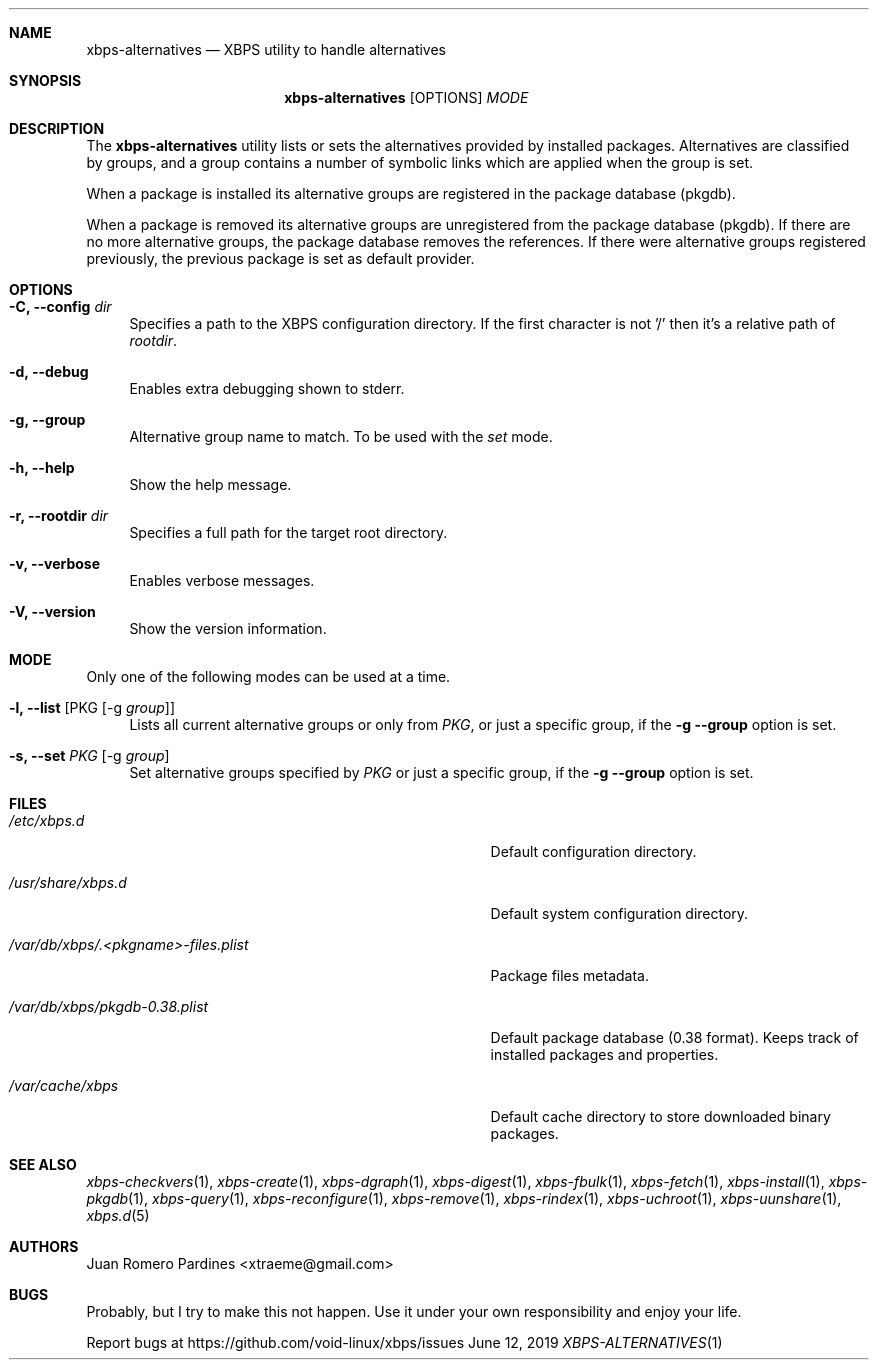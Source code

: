 .Dd June 12, 2019
.Dt XBPS-ALTERNATIVES 1
.Sh NAME
.Nm xbps-alternatives
.Nd XBPS utility to handle alternatives
.Sh SYNOPSIS
.Nm xbps-alternatives
.Op OPTIONS
.Ar MODE
.Sh DESCRIPTION
The
.Nm
utility lists or sets the alternatives provided by installed packages.
Alternatives are classified by groups, and a group contains a number
of symbolic links which are applied when the group is set.
.Pp
When a package is installed its alternative groups are registered in the package database (pkgdb).
.Pp
When a package is removed its alternative groups are unregistered from the package database (pkgdb).
If there are no more alternative groups, the package database removes the references. If there were
alternative groups registered previously, the previous package is set as default provider.
.Sh OPTIONS
.Bl -tag -width -x
.It Fl C, Fl -config Ar dir
Specifies a path to the XBPS configuration directory.
If the first character is not '/' then it's a relative path of
.Ar rootdir .
.It Fl d, Fl -debug
Enables extra debugging shown to stderr.
.It Fl g, Fl -group
Alternative group name to match. To be used with the
.Ar set
mode.
.It Fl h, Fl -help
Show the help message.
.It Fl r, Fl -rootdir Ar dir
Specifies a full path for the target root directory.
.It Fl v, Fl -verbose
Enables verbose messages.
.It Fl V, Fl -version
Show the version information.
.El
.Sh MODE
Only one of the following modes can be used at a time.
.Bl -tag -width -x
.It Fl l, Fl -list Op PKG Op -g Ar group
Lists all current alternative groups or only from
.Ar PKG ,
or just a specific group, if the
.Fl g Fl -group
option is set.
.It Fl s, Fl -set Ar PKG Op -g Ar group
Set alternative groups specified by
.Ar PKG
or just a specific group, if the
.Fl g Fl -group
option is set.
.El
.Sh FILES
.Bl -tag -width /var/db/xbps/.<pkgname>-files.plist
.It Ar /etc/xbps.d
Default configuration directory.
.It Ar /usr/share/xbps.d
Default system configuration directory.
.It Ar /var/db/xbps/.<pkgname>-files.plist
Package files metadata.
.It Ar /var/db/xbps/pkgdb-0.38.plist
Default package database (0.38 format). Keeps track of installed packages and properties.
.It Ar /var/cache/xbps
Default cache directory to store downloaded binary packages.
.El
.Sh SEE ALSO
.Xr xbps-checkvers 1 ,
.Xr xbps-create 1 ,
.Xr xbps-dgraph 1 ,
.Xr xbps-digest 1 ,
.Xr xbps-fbulk 1 ,
.Xr xbps-fetch 1 ,
.Xr xbps-install 1 ,
.Xr xbps-pkgdb 1 ,
.Xr xbps-query 1 ,
.Xr xbps-reconfigure 1 ,
.Xr xbps-remove 1 ,
.Xr xbps-rindex 1 ,
.Xr xbps-uchroot 1 ,
.Xr xbps-uunshare 1 ,
.Xr xbps.d 5
.Sh AUTHORS
.An Juan Romero Pardines <xtraeme@gmail.com>
.Sh BUGS
Probably, but I try to make this not happen. Use it under your own
responsibility and enjoy your life.
.Pp
Report bugs at https://github.com/void-linux/xbps/issues
